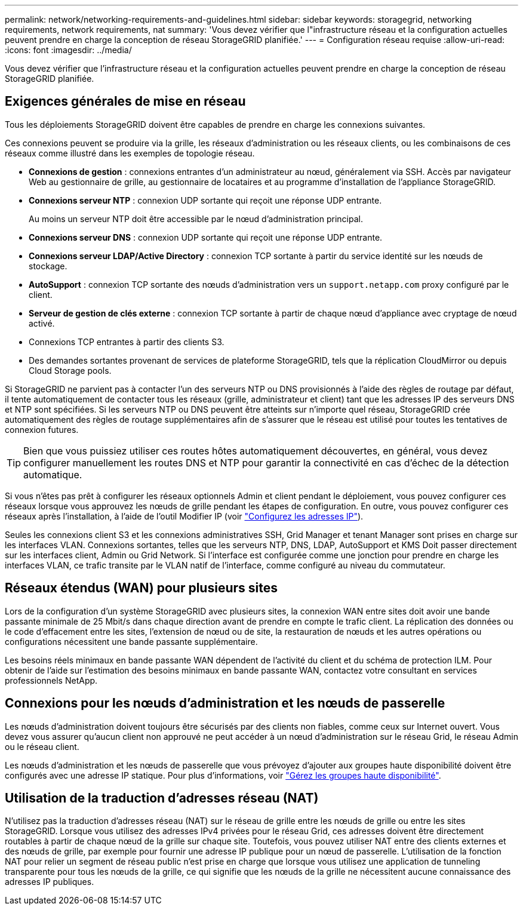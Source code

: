 ---
permalink: network/networking-requirements-and-guidelines.html 
sidebar: sidebar 
keywords: storagegrid, networking requirements, network requirements, nat 
summary: 'Vous devez vérifier que l"infrastructure réseau et la configuration actuelles peuvent prendre en charge la conception de réseau StorageGRID planifiée.' 
---
= Configuration réseau requise
:allow-uri-read: 
:icons: font
:imagesdir: ../media/


[role="lead"]
Vous devez vérifier que l'infrastructure réseau et la configuration actuelles peuvent prendre en charge la conception de réseau StorageGRID planifiée.



== Exigences générales de mise en réseau

Tous les déploiements StorageGRID doivent être capables de prendre en charge les connexions suivantes.

Ces connexions peuvent se produire via la grille, les réseaux d'administration ou les réseaux clients, ou les combinaisons de ces réseaux comme illustré dans les exemples de topologie réseau.

* *Connexions de gestion* : connexions entrantes d'un administrateur au nœud, généralement via SSH. Accès par navigateur Web au gestionnaire de grille, au gestionnaire de locataires et au programme d'installation de l'appliance StorageGRID.
* *Connexions serveur NTP* : connexion UDP sortante qui reçoit une réponse UDP entrante.
+
Au moins un serveur NTP doit être accessible par le nœud d'administration principal.

* *Connexions serveur DNS* : connexion UDP sortante qui reçoit une réponse UDP entrante.
* *Connexions serveur LDAP/Active Directory* : connexion TCP sortante à partir du service identité sur les nœuds de stockage.
* *AutoSupport* : connexion TCP sortante des nœuds d'administration vers un `support.netapp.com` proxy configuré par le client.
* *Serveur de gestion de clés externe* : connexion TCP sortante à partir de chaque nœud d'appliance avec cryptage de nœud activé.
* Connexions TCP entrantes à partir des clients S3.
* Des demandes sortantes provenant de services de plateforme StorageGRID, tels que la réplication CloudMirror ou depuis Cloud Storage pools.


Si StorageGRID ne parvient pas à contacter l'un des serveurs NTP ou DNS provisionnés à l'aide des règles de routage par défaut, il tente automatiquement de contacter tous les réseaux (grille, administrateur et client) tant que les adresses IP des serveurs DNS et NTP sont spécifiées. Si les serveurs NTP ou DNS peuvent être atteints sur n'importe quel réseau, StorageGRID crée automatiquement des règles de routage supplémentaires afin de s'assurer que le réseau est utilisé pour toutes les tentatives de connexion futures.


TIP: Bien que vous puissiez utiliser ces routes hôtes automatiquement découvertes, en général, vous devez configurer manuellement les routes DNS et NTP pour garantir la connectivité en cas d'échec de la détection automatique.

Si vous n'êtes pas prêt à configurer les réseaux optionnels Admin et client pendant le déploiement, vous pouvez configurer ces réseaux lorsque vous approuvez les nœuds de grille pendant les étapes de configuration. En outre, vous pouvez configurer ces réseaux après l'installation, à l'aide de l'outil Modifier IP (voir link:../maintain/configuring-ip-addresses.html["Configurez les adresses IP"]).

Seules les connexions client S3 et les connexions administratives SSH, Grid Manager et tenant Manager sont prises en charge sur les interfaces VLAN. Connexions sortantes, telles que les serveurs NTP, DNS, LDAP, AutoSupport et KMS Doit passer directement sur les interfaces client, Admin ou Grid Network. Si l'interface est configurée comme une jonction pour prendre en charge les interfaces VLAN, ce trafic transite par le VLAN natif de l'interface, comme configuré au niveau du commutateur.



== Réseaux étendus (WAN) pour plusieurs sites

Lors de la configuration d'un système StorageGRID avec plusieurs sites, la connexion WAN entre sites doit avoir une bande passante minimale de 25 Mbit/s dans chaque direction avant de prendre en compte le trafic client. La réplication des données ou le code d'effacement entre les sites, l'extension de nœud ou de site, la restauration de nœuds et les autres opérations ou configurations nécessitent une bande passante supplémentaire.

Les besoins réels minimaux en bande passante WAN dépendent de l'activité du client et du schéma de protection ILM. Pour obtenir de l'aide sur l'estimation des besoins minimaux en bande passante WAN, contactez votre consultant en services professionnels NetApp.



== Connexions pour les nœuds d'administration et les nœuds de passerelle

Les nœuds d'administration doivent toujours être sécurisés par des clients non fiables, comme ceux sur Internet ouvert. Vous devez vous assurer qu'aucun client non approuvé ne peut accéder à un nœud d'administration sur le réseau Grid, le réseau Admin ou le réseau client.

Les nœuds d'administration et les nœuds de passerelle que vous prévoyez d'ajouter aux groupes haute disponibilité doivent être configurés avec une adresse IP statique. Pour plus d'informations, voir link:../admin/managing-high-availability-groups.html["Gérez les groupes haute disponibilité"].



== Utilisation de la traduction d'adresses réseau (NAT)

N'utilisez pas la traduction d'adresses réseau (NAT) sur le réseau de grille entre les nœuds de grille ou entre les sites StorageGRID. Lorsque vous utilisez des adresses IPv4 privées pour le réseau Grid, ces adresses doivent être directement routables à partir de chaque nœud de la grille sur chaque site. Toutefois, vous pouvez utiliser NAT entre des clients externes et des nœuds de grille, par exemple pour fournir une adresse IP publique pour un nœud de passerelle. L'utilisation de la fonction NAT pour relier un segment de réseau public n'est prise en charge que lorsque vous utilisez une application de tunneling transparente pour tous les nœuds de la grille, ce qui signifie que les nœuds de la grille ne nécessitent aucune connaissance des adresses IP publiques.
